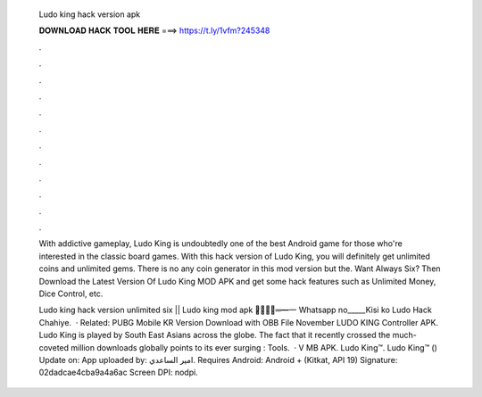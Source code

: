   Ludo king hack version apk
  
  
  
  𝐃𝐎𝐖𝐍𝐋𝐎𝐀𝐃 𝐇𝐀𝐂𝐊 𝐓𝐎𝐎𝐋 𝐇𝐄𝐑𝐄 ===> https://t.ly/1vfm?245348
  
  
  
  .
  
  
  
  .
  
  
  
  .
  
  
  
  .
  
  
  
  .
  
  
  
  .
  
  
  
  .
  
  
  
  .
  
  
  
  .
  
  
  
  .
  
  
  
  .
  
  
  
  .
  
  With addictive gameplay, Ludo King is undoubtedly one of the best Android game for those who're interested in the classic board games. With this hack version of Ludo King, you will definitely get unlimited coins and unlimited gems. There is no any coin generator in this mod version but the. Want Always Six? Then Download the Latest Version Of Ludo King MOD APK and get some hack features such as Unlimited Money, Dice Control, etc.
  
  Ludo king hack version unlimited six || Ludo king mod apk ︻̷̿┻̿═━一 Whatsapp no_____Kisi ko Ludo Hack Chahiye.  · Related: PUBG Mobile KR Version Download with OBB File November LUDO KING Controller APK. Ludo King is played by South East Asians across the globe. The fact that it recently crossed the much-coveted million downloads globally points to its ever surging : Tools.  · V MB APK. Ludo King™. Ludo King™ () Update on: App uploaded by: امير الساعدي. Requires Android: Android + (Kitkat, API 19) Signature: 02dadcae4cba9a4a6ac Screen DPI: nodpi.
